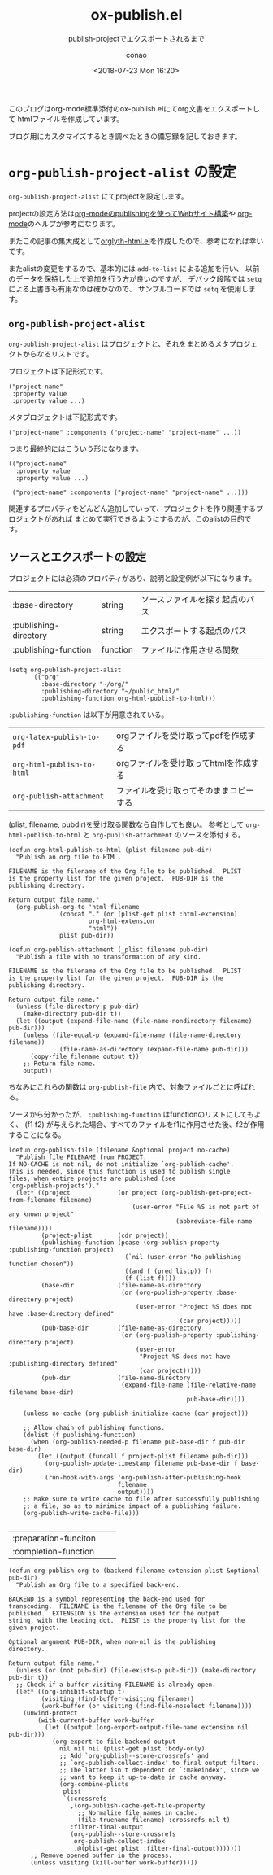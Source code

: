 #+title: ox-publish.el
#+subtitle: publish-projectでエクスポートされるまで
#+author: conao
#+date: <2018-07-23 Mon 16:20>

# history
# <2018-07-23 Mon 16:20> first-draft

このブログはorg-mode標準添付のox-publish.elにてorg文書をエクスポートして
htmlファイルを作成しています。

ブログ用にカスタマイズするとき調べたときの備忘録を記しておきます。

* =org-publish-project-alist= の設定
=org-publish-project-alist= にてprojectを設定します。

projectの設定方法は[[http://technohabits.blogspot.com/2013/01/org-modepublishingweb.html][org-modeのpublishingを使ってWebサイト構築]]や
[[https://orgmode.org/manual/Publishing.html#Publishing][org-mode]]のヘルプが参考になります。

またこの記事の集大成として[[https://github.com/conao/orglyth/blob/master/orglyth-html.el][orglyth-html.el]]を作成したので、参考になれば幸いです。

またalistの変更をするので、基本的には =add-to-list= による追加を行い、
以前のデータを保持した上で追加を行う方が良いのですが、
デバック段階では =setq= による上書きも有用なのは確かなので、
サンプルコードでは =setq= を使用します。
** =org-publish-project-alist=
=org-publish-project-alist= はプロジェクトと、それをまとめるメタプロジェクトからなるリストです。

プロジェクトは下記形式です。
#+BEGIN_SRC elisp
  ("project-name"
   :property value 
   :property value ...)
#+END_SRC

メタプロジェクトは下記形式です。
#+BEGIN_SRC elisp
  ("project-name" :components ("project-name" "project-name" ...))
#+END_SRC

つまり最終的にはこういう形になります。

#+BEGIN_SRC elisp
  (("project-name"
    :property value
    :property value ...)

   ("project-name" :components ("project-name" "project-name" ...)))
#+END_SRC

関連するプロパティをどんどん追加していって、プロジェクトを作り関連するプロジェクトがあれば
まとめて実行できるようにするのが、このalistの目的です。
** ソースとエクスポートの設定
プロジェクトには必須のプロパティがあり、説明と設定例が以下になります。
| :base-directory       | string   | ソースファイルを探す起点のパス |
| :publishing-directory | string   | エクスポートする起点のパス     |
| :publishing-function  | function | ファイルに作用させる関数       |

#+BEGIN_SRC elisp
  (setq org-publish-project-alist
        '(("org"
           :base-directory "~/org/"
           :publishing-directory "~/public_html/"
           :publishing-function org-html-publish-to-html)))
#+END_SRC

=:publishing-function= は以下が用意されている。
| =org-latex-publish-to-pdf= | orgファイルを受け取ってpdfを作成する   |
| =org-html-publish-to-html= | orgファイルを受け取ってhtmlを作成する  |
| =org-publish-attachment=   | ファイルを受け取ってそのままコピーする |

(plist, filename, pubdir)を受け取る関数なら自作しても良い。
参考として =org-html-publish-to-html= と =org-publish-attachment= のソースを添付する。

#+BEGIN_SRC elisp
  (defun org-html-publish-to-html (plist filename pub-dir)
    "Publish an org file to HTML.

  FILENAME is the filename of the Org file to be published.  PLIST
  is the property list for the given project.  PUB-DIR is the
  publishing directory.

  Return output file name."
    (org-publish-org-to 'html filename
                (concat "." (or (plist-get plist :html-extension)
                        org-html-extension
                        "html"))
                plist pub-dir))

  (defun org-publish-attachment (_plist filename pub-dir)
    "Publish a file with no transformation of any kind.

  FILENAME is the filename of the Org file to be published.  PLIST
  is the property list for the given project.  PUB-DIR is the
  publishing directory.

  Return output file name."
    (unless (file-directory-p pub-dir)
      (make-directory pub-dir t))
    (let ((output (expand-file-name (file-name-nondirectory filename) pub-dir)))
      (unless (file-equal-p (expand-file-name (file-name-directory filename))
                (file-name-as-directory (expand-file-name pub-dir)))
        (copy-file filename output t))
      ;; Return file name.
      output))
#+END_SRC

ちなみにこれらの関数は =org-publish-file= 内で、対象ファイルごとに呼ばれる。

ソースから分かったが、 =:publishing-function= はfunctionのリストにしてもよく、
(f1 f2) が与えられた場合、すべてのファイルをf1に作用させた後、f2が作用することになる。
#+BEGIN_SRC elisp
  (defun org-publish-file (filename &optional project no-cache)
    "Publish file FILENAME from PROJECT.
  If NO-CACHE is not nil, do not initialize `org-publish-cache'.
  This is needed, since this function is used to publish single
  files, when entire projects are published (see
  `org-publish-projects')."
    (let* ((project             (or project (org-publish-get-project-from-filename filename)
                                    (user-error "File %S is not part of any known project"
                                                (abbreviate-file-name filename))))
           (project-plist       (cdr project))
           (publishing-function (pcase (org-publish-property :publishing-function project)
                                  (`nil (user-error "No publishing function chosen"))
                                  ((and f (pred listp)) f)
                                  (f (list f))))
           (base-dir            (file-name-as-directory
                                 (or (org-publish-property :base-directory project)
                                     (user-error "Project %S does not have :base-directory defined"
                                                 (car project)))))
           (pub-base-dir        (file-name-as-directory
                                 (or (org-publish-property :publishing-directory project)
                                     (user-error
                                      "Project %S does not have :publishing-directory defined"
                                      (car project)))))
           (pub-dir             (file-name-directory
                                 (expand-file-name (file-relative-name filename base-dir)
                                                   pub-base-dir))))

      (unless no-cache (org-publish-initialize-cache (car project)))

      ;; Allow chain of publishing functions.
      (dolist (f publishing-function)
        (when (org-publish-needed-p filename pub-base-dir f pub-dir base-dir)
          (let ((output (funcall f project-plist filename pub-dir)))
            (org-publish-update-timestamp filename pub-base-dir f base-dir)
            (run-hook-with-args 'org-publish-after-publishing-hook
                                filename
                                output))))
      ;; Make sure to write cache to file after successfully publishing
      ;; a file, so as to minimize impact of a publishing failure.
      (org-publish-write-cache-file)))
#+END_SRC
** 

| :preparation-funciton |          |                                |
| :completion-function  |          |                                |


#+BEGIN_SRC elisp
  (defun org-publish-org-to (backend filename extension plist &optional pub-dir)
    "Publish an Org file to a specified back-end.

  BACKEND is a symbol representing the back-end used for
  transcoding.  FILENAME is the filename of the Org file to be
  published.  EXTENSION is the extension used for the output
  string, with the leading dot.  PLIST is the property list for the
  given project.

  Optional argument PUB-DIR, when non-nil is the publishing
  directory.

  Return output file name."
    (unless (or (not pub-dir) (file-exists-p pub-dir)) (make-directory pub-dir t))
    ;; Check if a buffer visiting FILENAME is already open.
    (let* ((org-inhibit-startup t)
           (visiting (find-buffer-visiting filename))
           (work-buffer (or visiting (find-file-noselect filename))))
      (unwind-protect
          (with-current-buffer work-buffer
            (let ((output (org-export-output-file-name extension nil pub-dir)))
              (org-export-to-file backend output
                nil nil nil (plist-get plist :body-only)
                ;; Add `org-publish--store-crossrefs' and
                ;; `org-publish-collect-index' to final output filters.
                ;; The latter isn't dependent on `:makeindex', since we
                ;; want to keep it up-to-date in cache anyway.
                (org-combine-plists
                 plist
                 `(:crossrefs
                   ,(org-publish-cache-get-file-property
                     ;; Normalize file names in cache.
                     (file-truename filename) :crossrefs nil t)
                   :filter-final-output
                   (org-publish--store-crossrefs
                    org-publish-collect-index
                    ,@(plist-get plist :filter-final-output)))))))
        ;; Remove opened buffer in the process.
        (unless visiting (kill-buffer work-buffer)))))
#+END_SRC
